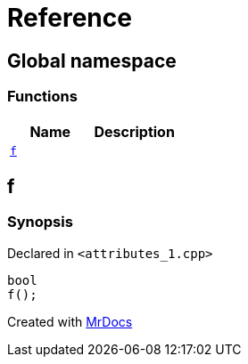 = Reference
:mrdocs:

[#index]
== Global namespace

=== Functions
[cols=2]
|===
| Name | Description 

| <<#f,`f`>> 
| 

|===

[#f]
== f

=== Synopsis

Declared in `<pass:[attributes_1.cpp]>`
[source,cpp,subs="verbatim,macros,-callouts"]
----
bool
f();
----



[.small]#Created with https://www.mrdocs.com[MrDocs]#
